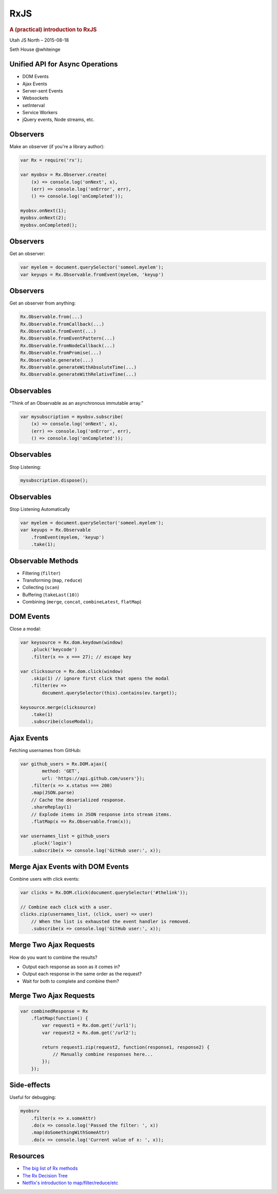 ====
RxJS
====

.. rubric:: A (practical) introduction to RxJS

.. image:: http://reactivex.io/assets/Rx_Logo_S.png
    :alt: Rx

Utah JS North – 2015-08-18

Seth House @whiteinge

.. class:: frame

Unified API for Async Operations
================================

* DOM Events
* Ajax Events
* Server-sent Events
* Websockets
* setInterval
* Service Workers
* jQuery events, Node streams, etc.

.. class:: frame

Observers
=========

Make an observer (if you're a library author):

.. code:: javascript

    var Rx = require('rx');

    var myobsv = Rx.Observer.create(
        (x) => console.log('onNext', x),
        (err) => console.log('onError', err),
        () => console.log('onCompleted'));

    myobsv.onNext(1);
    myobsv.onNext(2);
    myobsv.onCompleted();

.. class:: frame

Observers
=========

Get an observer:

.. code:: javascript

    var myelem = document.querySelector('someel.myelem');
    var keyups = Rx.Observable.fromEvent(myelem, 'keyup')

.. class:: frame

Observers
=========

Get an observer from anything:

.. code:: javascript

    Rx.Observable.from(...)
    Rx.Observable.fromCallback(...)
    Rx.Observable.fromEvent(...)
    Rx.Observable.fromEventPattern(...)
    Rx.Observable.fromNodeCallback(...)
    Rx.Observable.fromPromise(...)
    Rx.Observable.generate(...)
    Rx.Observable.generateWithAbsoluteTime(...)
    Rx.Observable.generateWithRelativeTime(...)

.. class:: frame

Observables
===========

“Think of an Observable as an asynchronous immutable array.”

.. code:: javascript

    var mysubscription = myobsv.subscribe(
        (x) => console.log('onNext', x),
        (err) => console.log('onError', err),
        () => console.log('onCompleted'));

.. class:: frame

Observables
===========

Stop Listening:

.. code:: javascript

    mysubscription.dispose();

.. class:: frame

Observables
===========

Stop Listening Automatically

.. code:: javascript

    var myelem = document.querySelector('someel.myelem');
    var keyups = Rx.Observable
        .fromEvent(myelem, 'keyup')
        .take(1);

.. class:: frame

Observable Methods
==================

* Filtering (``filter``)
* Transforming (``map``, ``reduce``)
* Collecting (``scan``)
* Buffering (``takeLast(10)``)
* Combining (``merge``, ``concat``, ``combineLatest``, ``flatMap``)

.. class:: frame

DOM Events
==========

Close a modal:

.. code:: javascript

    var keysource = Rx.dom.keydown(window)
        .pluck('keycode')
        .filter(x => x === 27); // escape key

    var clicksource = Rx.dom.click(window)
        .skip(1) // ignore first click that opens the modal
        .filter(ev =>
            document.querySelector(this).contains(ev.target));

    keysource.merge(clicksource)
        .take(1)
        .subscribe(closeModal);

.. class:: frame

Ajax Events
===========

Fetching usernames from GitHub:

.. code:: javascript

    var github_users = Rx.DOM.ajax({
            method: 'GET',
            url: 'https://api.github.com/users'});
        .filter(x => x.status === 200)
        .map(JSON.parse)
        // Cache the deserialized response.
        .shareReplay(1)
        // Explode items in JSON response into stream items.
        .flatMap(x => Rx.Observable.from(x));

    var usernames_list = github_users
        .pluck('login')
        .subscribe(x => console.log('GitHub user:', x));

.. class:: frame

Merge Ajax Events with DOM Events
=================================

Combine users with click events:

.. code:: javascript

    var clicks = Rx.DOM.click(document.querySelector('#thelink'));

    // Combine each click with a user.
    clicks.zip(usernames_list, (click, user) => user)
        // When the list is exhausted the event handler is removed.
        .subscribe(x => console.log('GitHub user:', x));

.. class:: frame

Merge Two Ajax Requests
=======================

How do you want to combine the results?

* Output each response as soon as it comes in?
* Output each response in the same order as the request?
* Wait for both to complete and combine them?

.. class:: frame

Merge Two Ajax Requests
=======================

.. code:: javascript

    var combinedResponse = Rx
        .flatMap(function() {
            var request1 = Rx.dom.get('/url1');
            var request2 = Rx.dom.get('/url2');

            return request1.zip(request2, function(response1, response2) {
                // Manually combine responses here...
            });
        });

.. class:: frame

Side-effects
============

Useful for debugging:

.. code:: javascript

    myobsrv
        .filter(x => x.someAttr)
        .do(x => console.log('Passed the filter: ', x))
        .map(doSomethingWithSomeAttr)
        .do(x => console.log('Current value of x: ', x));

.. class:: frame

Resources
=========

* `The big list of Rx methods <https://github.com/Reactive-Extensions/RxJS/blob/master/doc/api/core/observable.md>`_
* `The Rx Decision Tree <http://reactivex.io/documentation/operators.html#connectable>`_
* `Netflix's introduction to map/filter/reduce/etc
  <http://reactivex.io/documentation/operators.html>`_
